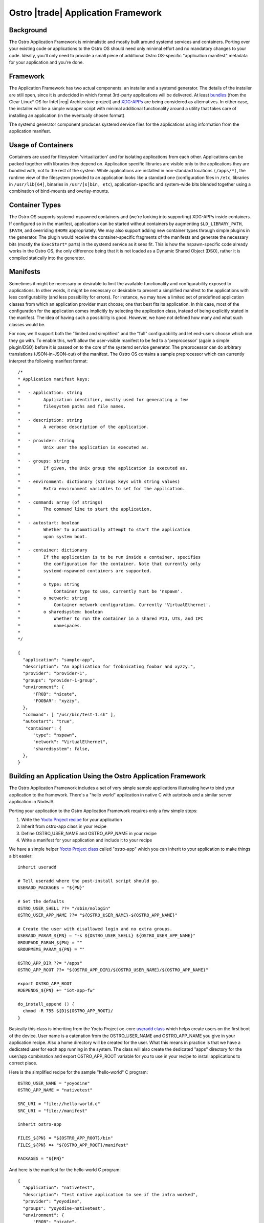 .. _application-framework:

Ostro |trade| Application Framework
###################################


Background
==========

The Ostro Application Framework is minimalistic and mostly built
around systemd services and containers.  Porting
over your existing code or applications to the Ostro OS should need
only minimal effort and no 
mandatory changes to your code. Ideally, you'll only need to provide 
a small piece of additional Ostro OS-specific "application manifest" metadata
for your application and you're done.


Framework
=========

The Application Framework has two actual components: an
installer and a systemd generator. The details of the installer are
still open, since it is undecided in which format 3rd-party
applications will be delivered. At least 
`bundles`_ (from the Clear Linux\* OS for Intel |reg| Architecture project)
and `XDG-APPs`_ are being considered
as alternatives. In either case, the
installer will be a simple wrapper script with minimal additional
functionality around a utility that takes care of installing an
application (in the eventually chosen format).

The systemd generator component produces systemd service files for the
applications using information from the application manifest.


.. _bundles: https://clearlinux.org/documentation/index_bundles.html
.. _XDG-APPs: https://wiki.gnome.org/Projects/SandboxedApps



Usage of Containers
====================

Containers are used for filesystem 'virtualization' and for isolating
applications from each other. Applications can be packed together with
libraries they depend on. Application specific libraries are visible
only to the applications they are bundled with, not to the rest of the
system. While applications are installed in non-standard locations
``(/apps/*)``, the runtime view of the filesystem provided to an
application looks like a standard one (configuration files in
``/etc``, libraries in ``/usr/lib[64]``, binaries in ``/usr/[s]bin,
etc``), application-specific and system-wide bits blended together
using a combination of bind-mounts and overlay-mounts.


Container Types
================

The Ostro OS supports systemd-nspawned containers and (we're looking into
supporting) XDG-APPs inside containers. If configured so in the
manifest, applications can be started without containers by
augmenting ``$LD_LIBRARY_PATH``, ``$PATH``, and overriding ``$HOME``
appropriately.  We may also support adding 
new container types through simple plugins in the generator. The plugin
would receive the container-specific fragments of the manifests and
generate the necessary bits (mostly the ``ExecStart*`` parts) in the
systemd service as it sees fit. This is how the nspawn-specific code
already works in the Ostro OS, the only difference being that it is
not loaded as a Dynamic Shared Object (DSO), rather it is compiled statically into the
generator.


Manifests
=========

Sometimes it might be necessary or desirable to limit the
available functionality and configurability exposed to
applications. In other words, it might be necessary or desirable to
present a simplified manifest to the applications with less
configurability (and less possibility for errors). For instance, we may have a 
limited set of predefined application classes from
which an application provider must choose; one that best fits its
application. In this case, most of the configuration for the
application comes implicitly by selecting the application class,
instead of being explicitly stated in the manifest. The idea of having
such a possibility is good. However, we have not defined
how many and what such classes would be.

For now, we'll support both the "limited and simplified" and the "full"
configurability and let end-users choose which one they go with.
To enable this, we'll allow the user-visible manifest to be fed
to a 'preprocessor' (again a simple plugin/DSO) before it is passed on
to the core of the systemd service generator. The preprocessor can do
arbitrary translations (JSON-in-JSON-out) of the manifest. The Ostro OS contains
a sample preprocessor which can currently interpret the following
manifest format::

  /*
  * Application manifest keys:
  *
  *   - application: string
  *         Application identifier, mostly used for generating a few
  *         filesystem paths and file names.
  *
  *   - description: string
  *         A verbose description of the application.
  *
  *   - provider: string
  *         Unix user the application is executed as.
  *
  *   - groups: string
  *         If given, the Unix group the application is executed as.
  *
  *   - environment: dictionary (strings keys with string values)
  *         Extra environment variables to set for the application.
  *
  *   - command: array (of strings)
  *         The command line to start the application.
  *
  *   - autostart: boolean
  *         Whether to automatically attempt to start the application
  *         upon system boot.
  *
  *   - container: dictionary
  *         If the application is to be run inside a container, specifies
  *         the configuration for the container. Note that currently only
  *         systemd-nspawned containers are supported.
  *
  *         o type: string
  *             Container type to use, currently must be 'nspawn'.
  *         o network: string
  *             Container network configuration. Currently 'VirtualEthernet'.
  *         o sharedsystem: boolean
  *             Whether to run the container in a shared PID, UTS, and IPC
  *             namespaces.
  *
  */

  {
    "application": "sample-app",
    "description": "An application for frobnicating foobar and xyzzy.",
    "provider": "provider-1",
    "groups": "provider-1-group",
    "environment": {
        "FROB": "nicate",
        "FOOBAR": "xyzzy",
    },
    "command": [ "/usr/bin/test-1.sh" ],
    "autostart": "true",
     "container": {
        "type": "nspawn",
        "network": "VirtualEthernet",
        "sharedsystem": false,
    },
  }


Building an Application Using the Ostro Application Framework
==============================================================

The Ostro Application Framework includes a set of very simple sample
applications illustrating how to bind your application to the
framework. There's a "hello world" application in native C with
autotools and a similar server application in NodeJS.

Porting your application to the Ostro Application Framework requires only
a few simple steps:

1. Write the `Yocto Project recipe`_ for your application
2. Inherit from ostro-app class in your recipe
3. Define OSTRO_USER_NAME and OSTRO_APP_NAME in your recipe
4. Write a manifest for your application and include it to your recipe

.. _Yocto Project recipe: http://www.yoctoproject.org/docs/current/dev-manual/dev-manual.html#new-recipe-writing-a-new-recipe
.. _Yocto Project class: http://www.yoctoproject.org/docs/current/ref-manual/ref-manual.html#ref-classes
.. _useradd class: http://www.yoctoproject.org/docs/current/ref-manual/ref-manual.html#ref-classes-useradd

We have a simple helper `Yocto Project class`_ called "ostro-app" which you can
inherit to your application to make things a bit easier::
  
  inherit useradd

  # Tell useradd where the post-install script should go.
  USERADD_PACKAGES = "${PN}"
  
  # Set the defaults
  OSTRO_USER_SHELL ??= "/sbin/nologin"
  OSTRO_USER_APP_NAME ??= "${OSTRO_USER_NAME}-${OSTRO_APP_NAME}"
  
  # Create the user with disallowed login and no extra groups.
  USERADD_PARAM_${PN} = "-s ${OSTRO_USER_SHELL} ${OSTRO_USER_APP_NAME}"
  GROUPADD_PARAM_${PN} = ""
  GROUPMEMS_PARAM_${PN} = ""
  
  OSTRO_APP_DIR ??= "/apps"
  OSTRO_APP_ROOT ??= "${OSTRO_APP_DIR}/${OSTRO_USER_NAME}/${OSTRO_APP_NAME}"
  
  export OSTRO_APP_ROOT
  RDEPENDS_${PN} += "iot-app-fw"
  
  do_install_append () {
    chmod -R 755 ${D}${OSTRO_APP_ROOT}/
  }

Basically this class is inheriting from the Yocto Project oe-core `useradd class`_
which helps create users on the first boot of the device. User name
is a catenation from the OSTRO_USER_NAME and OSTRO_APP_NAME you give in
your application recipe. Also a home directory will be created for the
user. What this means in practice is that we have a dedicated user for
each app running in the system. The class will also create the
dedicated "apps" directory for the user/app combination and export
OSTRO_APP_ROOT variable for you to use in your recipe to install
applications to correct place.

Here is the simplified recipe for the sample "hello-world" C program::
  
  OSTRO_USER_NAME = "yoyodine"
  OSTRO_APP_NAME = "nativetest"
  
  SRC_URI = "file://hello-world.c"
  SRC_URI = "file://manifest"
  
  inherit ostro-app
  
  FILES_${PN} = "${OSTRO_APP_ROOT}/bin"
  FILES_${PN} =+ "${OSTRO_APP_ROOT}/manifest"
  
  PACKAGES = "${PN}"

And here is the manifest for the hello-world C program::
  
  {
    "application": "nativetest",
    "description": "test native application to see if the infra worked",
    "provider": "yoyodine",
    "groups": "yoyodine-nativetest",
    "environment": {
        "FROB": "nicate",
	"FOOBAR": "xyzzy",
    },
    "command": [ "/bin/hello-world" ],
    "autostart": "false",
    "container": {
        "type": "nspawn",
        "network": "VirtualEthernet",
        "sharedsystem": false,
    },
  }

When this application is added to the image, user
``yoyodine-nativetest`` is created in the first boot or when
installing the application. Also application framework systemd service
file generator is running at boot and generates a service file for
the application.  You should see the application under
``/apps/yoyodine/nativetest`` and you can see the user
``yoyodine-nativetest`` for example in ``/etc/passwd``. The generated
systemd service file should be in
``/run/systemd/generator/yoyodine-nativetest.service``.

You can now start and stop your application with ``systemctl`` (like
``systemctl start yoyodine-nativetest.service``). From the service
file you can see what happens: systemd-nspawn container is created
with the defined user, your application directory is overlay mounted, and
the applications is started in the container.
